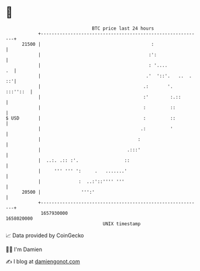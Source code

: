 * 👋

#+begin_example
                                   BTC price last 24 hours                    
               +------------------------------------------------------------+ 
         21500 |                                         :                  | 
               |                                        :':                 | 
               |                                        : '....          .  | 
               |                                       .'  '::'.   ..  . ::'| 
               |                                      .:       '.  :::''::  | 
               |                                      :'        :.::        | 
               |                                      :         ::          | 
   $ USD       |                                      :         ::          | 
               |                                     .:         '           | 
               |                                    :                       | 
               |                                .:::'                       | 
               |  ..:. .:: :'.                 ::                           | 
               |     ''' ''' ':     .   .......'                            | 
               |              :  ..:'::'''' '''                             | 
         20500 |               ''':'                                        | 
               +------------------------------------------------------------+ 
                1657930000                                        1658020000  
                                       UNIX timestamp                         
#+end_example
📈 Data provided by CoinGecko

🧑‍💻 I'm Damien

✍️ I blog at [[https://www.damiengonot.com][damiengonot.com]]
